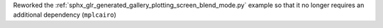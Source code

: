 Reworked the :ref:`sphx_glr_generated_gallery_plotting_screen_blend_mode.py` example so that it no longer requires an additional dependency (``mplcairo``)
